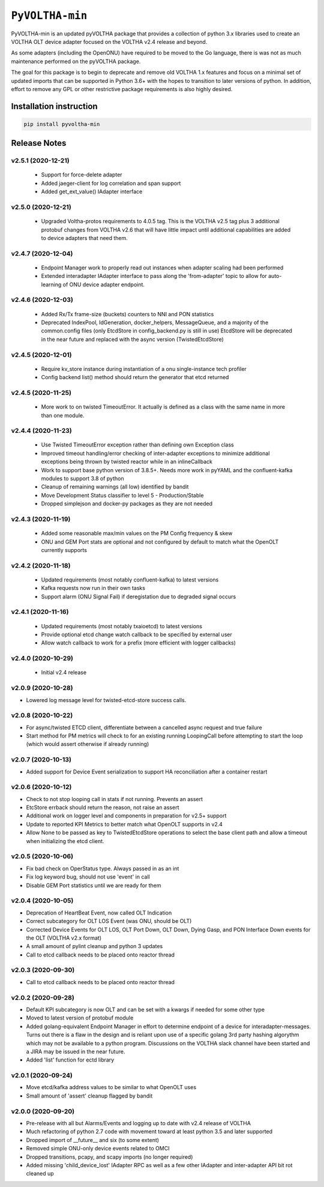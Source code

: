 ==================
 ``PyVOLTHA-min``
==================

.. image:: https://img.shields.io/pypi/v/pyvoltha-min.svg
    :target: https://pypi.python.org/pypi/pyvoltha-min/
    :alt: Latest Version

.. image:: https://img.shields.io/pypi/pyversions/pyvoltha-min.svg
        :target: https://pypi.org/project/pyvoltha-min/
        :alt: Supported Python versions

PyVOLTHA-min is an updated pyVOLTHA package that provides a collection
of python 3.x libraries used to create an VOLTHA OLT device adapter
focused on the VOLTHA v2.4 release and beyond.

As some adapters (including the OpenONU) have required to be moved to
the Go language, there is was not as much maintenance performed on the
pyVOLTHA package.

The goal for this package is to begin to deprecate and remove old
VOLTHA 1.x features and focus on a minimal set of updated imports that can
be supported in Python 3.6+ with the hopes to transition to later versions
of python. In addition, effort to remove any GPL or other restrictive
package requirements is also highly desired.

Installation instruction
------------------------

.. code:: bash

   pip install pyvoltha-min

Release Notes
-------------
v2.5.1 (2020-12-21)
^^^^^^^^^^^^^^^^^^^

 - Support for force-delete adapter
 - Added jaeger-client for log correlation and span support
 - Added get_ext_value() IAdapter interface

v2.5.0 (2020-12-21)
^^^^^^^^^^^^^^^^^^^

 - Upgraded Voltha-protos requirements to 4.0.5 tag. This is the VOLTHA v2.5 tag
   plus 3 additional protobuf changes from VOLTHA v2.6 that will have little impact
   until additional capabilities are added to device adapters that need them.

v2.4.7 (2020-12-04)
^^^^^^^^^^^^^^^^^^^

 - Endpoint Manager work to properly read out instances when adapter scaling had been performed
 - Extended interadapter IAdapter interface to pass along the 'from-adapter' topic to allow for
   auto-learning of ONU device adapter endpoint.

v2.4.6 (2020-12-03)
^^^^^^^^^^^^^^^^^^^

 - Added Rx/Tx frame-size (buckets) counters to NNI and PON statistics
 - Deprecated IndexPool, IdGeneration, docker_helpers, MessageQueue, and a majority
   of the common.config files (only EtcdStore in config_backend.py is still in use)
   EtcdStore will be deprecated in the near future and replaced with the async version
   (TwistedEtcdStore)

v2.4.5 (2020-12-01)
^^^^^^^^^^^^^^^^^^^

 - Require kv_store instance during instantiation of a onu single-instance tech profiler
 - Config backend list() method should return the generator that etcd returned

v2.4.5 (2020-11-25)
^^^^^^^^^^^^^^^^^^^

 - More work to on twisted TimeoutError. It actually is defined as a class with the
   same name in more than one module.

v2.4.4 (2020-11-23)
^^^^^^^^^^^^^^^^^^^

 - Use Twisted TimeoutError exception rather than defining own Exception class
 - Improved timeout handling/error checking of inter-adapter exceptions to minimize
   additional exceptions being thrown by twisted reactor while in an inlineCallback
 - Work to support base python version of 3.8.5+.  Needs more work in pyYAML and
   the confluent-kafka modules to support 3.8 of python
 - Cleanup of remaining warnings (all low) identified by bandit
 - Move Development Status classifier to level 5 - Production/Stable
 - Dropped simplejson and docker-py packages as they are not needed

v2.4.3 (2020-11-19)
^^^^^^^^^^^^^^^^^^^

 - Added some reasonable max/min values on the PM Config frequency & skew
 - ONU and GEM Port stats are optional and not configured by default to match what
   the OpenOLT currently supports

v2.4.2 (2020-11-18)
^^^^^^^^^^^^^^^^^^^

 - Updated requirements (most notably confluent-kafka) to latest versions
 - Kafka requests now run in their own tasks
 - Support alarm (ONU Signal Fail) if deregistation due to degraded signal occurs

v2.4.1 (2020-11-16)
^^^^^^^^^^^^^^^^^^^

 - Updated requirements (most notably txaioetcd) to latest versions
 - Provide optional etcd change watch callback to be specified by external user
 - Allow watch callback to work for a prefix (more efficient with logger callbacks)

v2.4.0 (2020-10-29)
^^^^^^^^^^^^^^^^^^^

 - Initial v2.4 release

v2.0.9 (2020-10-28)
^^^^^^^^^^^^^^^^^^^

- Lowered log message level for twisted-etcd-store success calls.

v2.0.8 (2020-10-22)
^^^^^^^^^^^^^^^^^^^

- For async/twisted ETCD client, differentiate between a cancelled async request and true failure
- Start method for PM metrics will check to for an existing running LoopingCall before attempting
  to start the loop (which would assert otherwise if already running)

v2.0.7 (2020-10-13)
^^^^^^^^^^^^^^^^^^^

- Added support for Device Event serialization to support HA reconciliation after
  a container restart

v2.0.6 (2020-10-12)
^^^^^^^^^^^^^^^^^^^

- Check to not stop looping call in stats if not running. Prevents an assert
- EtcStore errback should return the reason, not raise an assert
- Additional work on logger level and components in preparation for v2.5+ support
- Update to reported KPI Metrics to better match what OpenOLT supports in v2.4
- Allow None to be passed as key to TwistedEtcdStore operations to select the base client path
  and allow a timeout when initializing the etcd client.

v2.0.5 (2020-10-06)
^^^^^^^^^^^^^^^^^^^

- Fix bad check on OperStatus type. Always passed in as an int
- Fix log keyword bug, should not use 'event' in call
- Disable GEM Port statistics until we are ready for them

v2.0.4 (2020-10-05)
^^^^^^^^^^^^^^^^^^^

- Deprecation of HeartBeat Event, now called OLT Indication
- Correct subcategory for OLT LOS Event (was ONU, should be OLT)
- Corrected Device Events for OLT LOS, OLT Port Down, OLT Down, Dying
  Gasp, and PON Interface Down events for the OLT (VOLTHA v2.x format)
- A small amount of pylint cleanup and python 3 updates
- Call to etcd callback needs to be placed onto reactor thread

v2.0.3 (2020-09-30)
^^^^^^^^^^^^^^^^^^^

- Call to etcd callback needs to be placed onto reactor thread

v2.0.2 (2020-09-28)
^^^^^^^^^^^^^^^^^^^

-  Default KPI subcategory is now OLT and can be set with a kwargs if needed
   for some other type
-  Moved to latest version of protobuf module
-  Added golang-equivalent Endpoint Manager in effort to determine endpoint
   of a device for interadapter-messages.  Turns out there is a flaw in the
   design and is reliant upon use of a specific golang 3rd party hashing
   algorythm which may not be available to a python program.  Discussions
   on the VOLTHA slack channel have been started and a JIRA may be issued
   in the near future.
-  Added 'list' function for ectd library

v2.0.1 (2020-09-24)
^^^^^^^^^^^^^^^^^^^

-  Move etcd/kafka address values to be similar to what OpenOLT uses
-  Small amount of 'assert' cleanup flagged by bandit


v2.0.0 (2020-09-20)
^^^^^^^^^^^^^^^^^^^

-  Pre-release with all but Alarms/Events and logging up to date
   with v2.4 release of VOLTHA
-  Much refactoring of python 2.7 code with movement toward at
   least python 3.5 and later supported
-  Dropped import of __future__ and six (to some extent)
-  Removed simple ONU-only device events related to OMCI
-  Dropped transitions, pcapy, and scapy imports (no longer required)
-  Added missing 'child_device_lost' IAdapter RPC as well as
   a few other IAdapter and inter-adapter API bit rot cleaned up

